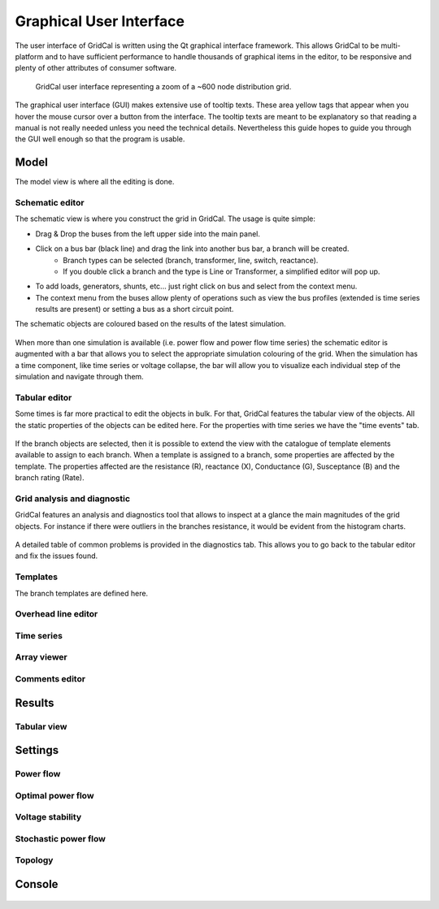 .. _gui:


Graphical User Interface
========================

The user interface of GridCal is written using the Qt graphical interface
framework. This allows GridCal to be multi-platform and to have sufficient
performance to handle thousands of graphical items in the editor, to be
responsive and plenty of other attributes of consumer software.

.. figure:: figures/gridcal_gui.png
    :alt: GridCal user interface.
    :scale: 50 %
    
    GridCal user interface representing  a zoom of a ~600 node distribution grid.

The graphical user interface (GUI) makes extensive use of tooltip texts. These area yellow tags that appear
when you hover the mouse cursor over a button from the interface. The tooltip texts are meant to be explanatory
so that reading a manual is not really needed unless you need the technical details.
Nevertheless this guide hopes to guide you through the GUI well enough so that the program is usable.

Model
-----

The model view is where all the editing is done.


Schematic editor
^^^^^^^^^^^^^^^^

The schematic view is where you construct the grid in GridCal. The usage is quite simple:

- Drag & Drop the buses from the left upper side into the main panel.

- Click on a bus bar (black line) and drag the link into another bus bar, a branch will be created.
    - Branch types can be selected (branch, transformer, line, switch, reactance).
    - If you double click a branch and the type is Line or Transformer, a simplified editor will pop up.

- To add loads, generators, shunts, etc... just right click on  bus and select from the context menu.

- The context menu from the buses allow plenty of operations such as view the bus profiles (extended
  is time series results are present) or setting a bus as a short circuit point.

The schematic objects are coloured based on the results of the latest simulation.

.. figure:: figures/model-schematic.png
    :alt: Schematic view and editor
    :scale: 50 %

When more than one simulation is available (i.e. power flow and power flow time series)
the schematic editor is augmented with a bar that allows you to select the appropriate simulation colouring
of the grid. When the simulation has a time component, like time series or voltage collapse, the bar will
allow you to visualize each individual step of the simulation and navigate through them.

.. figure:: figures/model-schematic-2.png
    :alt: Schematic view and editor extended
    :scale: 50 %

Tabular editor
^^^^^^^^^^^^^^

Some times is far more practical to edit the objects in bulk. For that, GridCal features the tabular view
of the objects. All the static properties of the objects can be edited here. For the properties with time series
we have the "time events" tab.

.. figure:: figures/model-objects.png
    :alt: GridCal objects tabular editor.
    :scale: 50 %


If the branch objects are selected, then it is possible to extend the view with the catalogue of template elements
available to assign to each branch. When a template is assigned to a branch, some properties are affected by  the
template. The properties affected are the resistance (R), reactance (X), Conductance (G), Susceptance (B)
and the branch rating (Rate).

.. figure:: figures/model-objects-2.png
    :alt: GridCal objects tabular editor 2.
    :scale: 50 %


Grid analysis and diagnostic
^^^^^^^^^^^^^^^^^^^^^^^^^^^^

GridCal features an analysis and diagnostics tool that allows to inspect at a glance the main magnitudes
of the grid objects. For instance if there were outliers in the branches resistance, it would be evident
from the histogram charts.

.. figure:: figures/analysis.png
    :alt: GridCal objects analysis.
    :scale: 50 %

A detailed table of common problems is provided in the diagnostics tab. This allows you to go back to the
tabular editor and fix the issues found.

.. figure:: figures/diagnostic.png
    :alt: GridCal objects diagnostic.
    :scale: 50 %

Templates
^^^^^^^^^

The branch templates are defined here.

.. figure:: figures/model-types.png
    :alt: GridCal device type templates editor.
    :scale: 50 %

Overhead line editor
^^^^^^^^^^^^^^^^^^^^

.. figure:: figures/tower.png
    :alt: GridCal overhead lines editor.
    :scale: 50 %

Time series
^^^^^^^^^^^

.. figure:: figures/model-time.png
    :alt: GridCal time series tabular editor.
    :scale: 50 %

.. figure:: figures/profiles_import.png
    :alt: GridCal time series import interface.
    :scale: 50 %

Array viewer
^^^^^^^^^^^^
.. figure:: figures/model-arrays.png
    :alt: GridCal compiled arrays for calculation viewer.
    :scale: 50 %

Comments editor
^^^^^^^^^^^^^^^
.. figure:: figures/model-coments.png
    :alt: GridCal model comments editor.
    :scale: 50 %



Results
-------

.. figure:: figures/results.png
    :alt: GridCal results graphical viewer.
    :scale: 50 %

Tabular view
^^^^^^^^^^^^
.. figure:: figures/results-data.png
    :alt: GridCal results tabular viewer.
    :scale: 50 %


Settings
--------

Power flow
^^^^^^^^^^
.. figure:: figures/settings-pf.png
    :alt: GridCal power flow settings.
    :scale: 50 %

Optimal power flow
^^^^^^^^^^^^^^^^^^
.. figure:: figures/settings-opf.png
    :alt: GridCal Optimal power flow settings.
    :scale: 50 %

Voltage stability
^^^^^^^^^^^^^^^^^
.. figure:: figures/settings-stability.png
    :alt: GridCal voltage collapse settings.
    :scale: 50 %

Stochastic power flow
^^^^^^^^^^^^^^^^^^^^^
.. figure:: figures/settings-stochastic.png
    :alt: GridCal stochastic power flow settings.
    :scale: 50 %

Topology
^^^^^^^^
.. figure:: figures/settings-topology.png
    :alt: GridCal topology processor settings.
    :scale: 50 %

Console
-------

.. figure:: figures/console.png
    :alt: GridCal python console (python from within python!).
    :scale: 50 %


